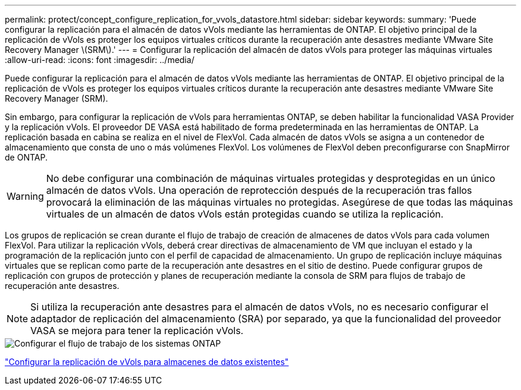 ---
permalink: protect/concept_configure_replication_for_vvols_datastore.html 
sidebar: sidebar 
keywords:  
summary: 'Puede configurar la replicación para el almacén de datos vVols mediante las herramientas de ONTAP. El objetivo principal de la replicación de vVols es proteger los equipos virtuales críticos durante la recuperación ante desastres mediante VMware Site Recovery Manager \(SRM\).' 
---
= Configurar la replicación del almacén de datos vVols para proteger las máquinas virtuales
:allow-uri-read: 
:icons: font
:imagesdir: ../media/


[role="lead"]
Puede configurar la replicación para el almacén de datos vVols mediante las herramientas de ONTAP. El objetivo principal de la replicación de vVols es proteger los equipos virtuales críticos durante la recuperación ante desastres mediante VMware Site Recovery Manager (SRM).

Sin embargo, para configurar la replicación de vVols para herramientas ONTAP, se deben habilitar la funcionalidad VASA Provider y la replicación vVols. El proveedor DE VASA está habilitado de forma predeterminada en las herramientas de ONTAP. La replicación basada en cabina se realiza en el nivel de FlexVol. Cada almacén de datos vVols se asigna a un contenedor de almacenamiento que consta de uno o más volúmenes FlexVol. Los volúmenes de FlexVol deben preconfigurarse con SnapMirror de ONTAP.


WARNING: No debe configurar una combinación de máquinas virtuales protegidas y desprotegidas en un único almacén de datos vVols. Una operación de reprotección después de la recuperación tras fallos provocará la eliminación de las máquinas virtuales no protegidas. Asegúrese de que todas las máquinas virtuales de un almacén de datos vVols están protegidas cuando se utiliza la replicación.

Los grupos de replicación se crean durante el flujo de trabajo de creación de almacenes de datos vVols para cada volumen FlexVol. Para utilizar la replicación vVols, deberá crear directivas de almacenamiento de VM que incluyan el estado y la programación de la replicación junto con el perfil de capacidad de almacenamiento. Un grupo de replicación incluye máquinas virtuales que se replican como parte de la recuperación ante desastres en el sitio de destino. Puede configurar grupos de replicación con grupos de protección y planes de recuperación mediante la consola de SRM para flujos de trabajo de recuperación ante desastres.


NOTE: Si utiliza la recuperación ante desastres para el almacén de datos vVols, no es necesario configurar el adaptador de replicación del almacenamiento (SRA) por separado, ya que la funcionalidad del proveedor VASA se mejora para tener la replicación vVols.

image::../media/vvols_replication.png[Configurar el flujo de trabajo de los sistemas ONTAP]

link:../protect/configure_vvols_replication_existing_datastore.html["Configurar la replicación de vVols para almacenes de datos existentes"]
